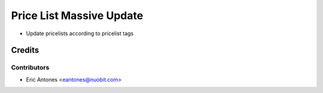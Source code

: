 =========================
Price List Massive Update
=========================

* Update pricelists according to pricelist tags

Credits
=======

Contributors
------------

* Eric Antones <eantones@nuobit.com>
